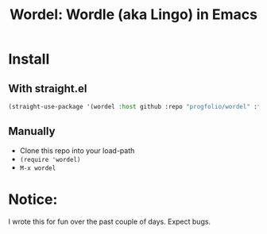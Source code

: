 #+title: Wordel: Wordle (aka Lingo) in Emacs

[[./demo.gif]]

* Install

** With straight.el

#+begin_src emacs-lisp :lexical t
(straight-use-package '(wordel :host github :repo "progfolio/wordel" :files (:defaults "words.txt")))
#+end_src

** Manually
- Clone this repo into your load-path
- =(require 'wordel)=
- =M-x wordel=

* Notice:

I wrote this for fun over the past couple of days.
Expect bugs.

